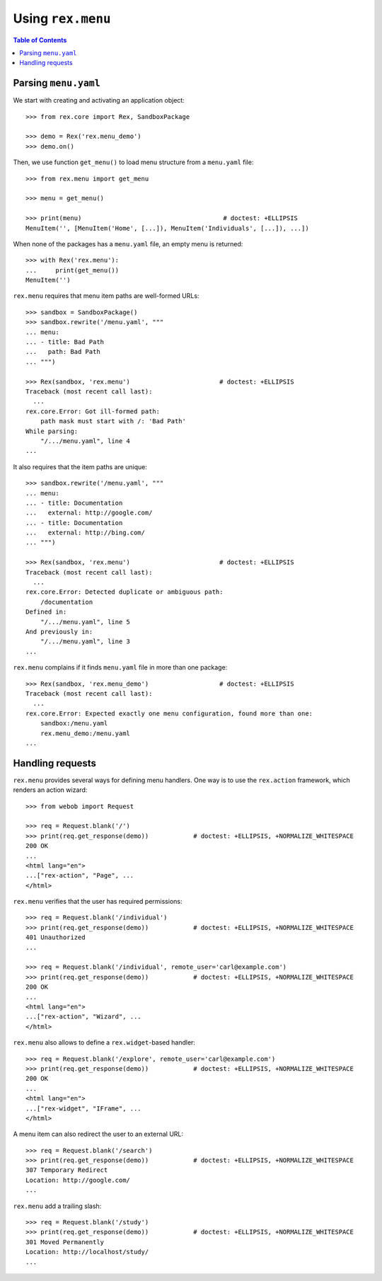 **********************
  Using ``rex.menu``
**********************

.. contents:: Table of Contents


Parsing ``menu.yaml``
=====================

We start with creating and activating an application object::

    >>> from rex.core import Rex, SandboxPackage

    >>> demo = Rex('rex.menu_demo')
    >>> demo.on()

Then, we use function ``get_menu()`` to load menu structure from a
``menu.yaml`` file::

    >>> from rex.menu import get_menu

    >>> menu = get_menu()

    >>> print(menu)                                      # doctest: +ELLIPSIS
    MenuItem('', [MenuItem('Home', [...]), MenuItem('Individuals', [...]), ...])

When none of the packages has a ``menu.yaml`` file, an empty menu is returned::

    >>> with Rex('rex.menu'):
    ...     print(get_menu())
    MenuItem('')

``rex.menu`` requires that menu item paths are well-formed URLs::

    >>> sandbox = SandboxPackage()
    >>> sandbox.rewrite('/menu.yaml', """
    ... menu:
    ... - title: Bad Path
    ...   path: Bad Path
    ... """)

    >>> Rex(sandbox, 'rex.menu')                        # doctest: +ELLIPSIS
    Traceback (most recent call last):
      ...
    rex.core.Error: Got ill-formed path:
        path mask must start with /: 'Bad Path'
    While parsing:
        "/.../menu.yaml", line 4
    ...

It also requires that the item paths are unique::

    >>> sandbox.rewrite('/menu.yaml', """
    ... menu:
    ... - title: Documentation
    ...   external: http://google.com/
    ... - title: Documentation
    ...   external: http://bing.com/
    ... """)

    >>> Rex(sandbox, 'rex.menu')                        # doctest: +ELLIPSIS
    Traceback (most recent call last):
      ...
    rex.core.Error: Detected duplicate or ambiguous path:
        /documentation
    Defined in:
        "/.../menu.yaml", line 5
    And previously in:
        "/.../menu.yaml", line 3
    ...

``rex.menu`` complains if it finds ``menu.yaml`` file in more than one
package::

    >>> Rex(sandbox, 'rex.menu_demo')                   # doctest: +ELLIPSIS
    Traceback (most recent call last):
      ...
    rex.core.Error: Expected exactly one menu configuration, found more than one:
        sandbox:/menu.yaml
        rex.menu_demo:/menu.yaml
    ...


Handling requests
=================

``rex.menu`` provides several ways for defining menu handlers.  One way is to use
the ``rex.action`` framework, which renders an action wizard::

    >>> from webob import Request

    >>> req = Request.blank('/')
    >>> print(req.get_response(demo))            # doctest: +ELLIPSIS, +NORMALIZE_WHITESPACE
    200 OK
    ...
    <html lang="en">
    ...["rex-action", "Page", ...
    </html>

``rex.menu`` verifies that the user has required permissions::

    >>> req = Request.blank('/individual')
    >>> print(req.get_response(demo))            # doctest: +ELLIPSIS, +NORMALIZE_WHITESPACE
    401 Unauthorized
    ...

    >>> req = Request.blank('/individual', remote_user='carl@example.com')
    >>> print(req.get_response(demo))            # doctest: +ELLIPSIS, +NORMALIZE_WHITESPACE
    200 OK
    ...
    <html lang="en">
    ...["rex-action", "Wizard", ...
    </html>

``rex.menu`` also allows to define a ``rex.widget``-based handler::

    >>> req = Request.blank('/explore', remote_user='carl@example.com')
    >>> print(req.get_response(demo))            # doctest: +ELLIPSIS, +NORMALIZE_WHITESPACE
    200 OK
    ...
    <html lang="en">
    ...["rex-widget", "IFrame", ...
    </html>

A menu item can also redirect the user to an external URL::

    >>> req = Request.blank('/search')
    >>> print(req.get_response(demo))            # doctest: +ELLIPSIS, +NORMALIZE_WHITESPACE
    307 Temporary Redirect
    Location: http://google.com/
    ...

``rex.menu`` add a trailing slash::

    >>> req = Request.blank('/study')
    >>> print(req.get_response(demo))            # doctest: +ELLIPSIS, +NORMALIZE_WHITESPACE
    301 Moved Permanently
    Location: http://localhost/study/
    ...



